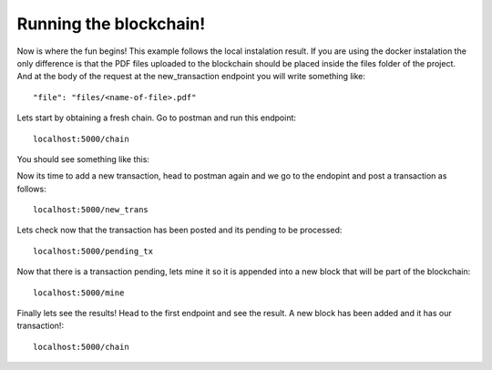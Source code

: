 #######################
Running the blockchain!
#######################

Now is where the fun begins! This example follows the local instalation result.
If you are using the docker instalation the only difference is that the PDF
files uploaded to the blockchain should be placed inside the files folder of
the project. And at the body of the request at the new_transaction endpoint you
will write something like::
      
      "file": "files/<name-of-file>.pdf"

Lets start by obtaining a fresh chain. Go to postman and run this endpoint::

   localhost:5000/chain

You should see something like this:
      
.. image:: images/get_chain1.png

Now its time to add a new transaction, head to postman again and we go to the endopint and post a transaction as follows::
      
      localhost:5000/new_trans 

.. image:: images/new_trans.png

Lets check now that the transaction has been posted and its pending to be processed::

      localhost:5000/pending_tx

.. image:: images/pending_tx.png


Now that there is a transaction pending, lets mine it so it is appended into a new block that will be part of the blockchain::

      localhost:5000/mine

.. image:: images/mine.png

Finally lets see the results! Head to the first endpoint and see the result. A new block has been added and it has our transaction!::
   
      localhost:5000/chain

.. image:: images/get_chain2.png





